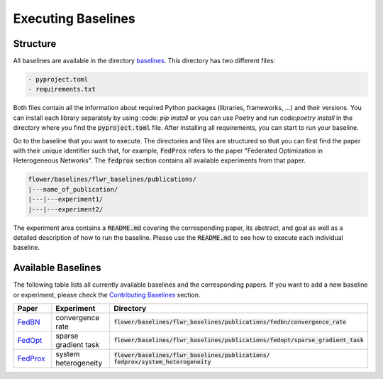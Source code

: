 Executing Baselines
===================

Structure
---------

All baselines are available in the directory `baselines <https://github.com/adap/flower/blob/main/baselines>`_. This directory has two different files:

.. code-block:: shell

    - pyproject.toml
    - requirements.txt

Both files contain all the information about required Python packages (libraries, frameworks, ...) and their versions. You can install each library separately by using :code: `pip install` or you can use Poetry and run code:`poetry install` in the directory where you find the :code:`pyproject.toml` file. After installing all requirements, you can start to run your baseline.

Go to the baseline that you want to execute. The directories and files are structured so that you can first find the paper with their unique identifier such that, for example, :code:`FedProx` refers to the paper "Federated Optimization in Heterogeneous Networks". The :code:`fedprox` section contains all available experiments from that paper.

.. code-block:: shell   

    flower/baselines/flwr_baselines/publications/
    |---name_of_publication/
    |---|---experiment1/
    |---|---experiment2/

The experiment area contains a :code:`README.md` covering the corresponding paper, its abstract, and goal as well as a detailed description of how to run the baseline. Please use the :code:`README.md` to see how to execute each individual baseline.

Available Baselines
-------------------

The following table lists all currently available baselines and the corresponding papers. If you want to add a new baseline or experiment, please check the `Contributing Baselines <https://flower.dev/docs/contributing-baselines.html>`_ section. 

.. list-table::
    :widths: 20 30 50
    :header-rows: 1

    * - Paper
      - Experiment
      - Directory 
    * - `FedBN <https://arxiv.org/pdf/2102.07623.pdf>`_
      - convergence rate
      - :code:`flower/baselines/flwr_baselines/publications/fedbn/convergence_rate`
    * - `FedOpt <https://arxiv.org/pdf/2003.00295.pdf>`_
      - sparse gradient task
      - :code:`flower/baselines/flwr_baselines/publications/fedopt/sparse_gradient_task`
    * - `FedProx <https://arxiv.org/pdf/1812.06127.pdf>`_
      - system heterogeneity
      - :code:`flower/baselines/flwr_baselines/publications/ fedprox/system_heterogeneity`
